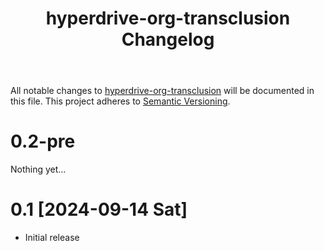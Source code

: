 #+TITLE: hyperdrive-org-transclusion Changelog
#+OPTIONS: num:nil

All notable changes to [[https://ushin.org/hyperdrive/hyperdrive-manual.html][hyperdrive-org-transclusion]] will be documented
in this file.  This project adheres to [[https://semver.org/spec/v2.0.0.html][Semantic Versioning]].

* 0.2-pre

Nothing yet...

* 0.1 [2024-09-14 Sat]

- Initial release
